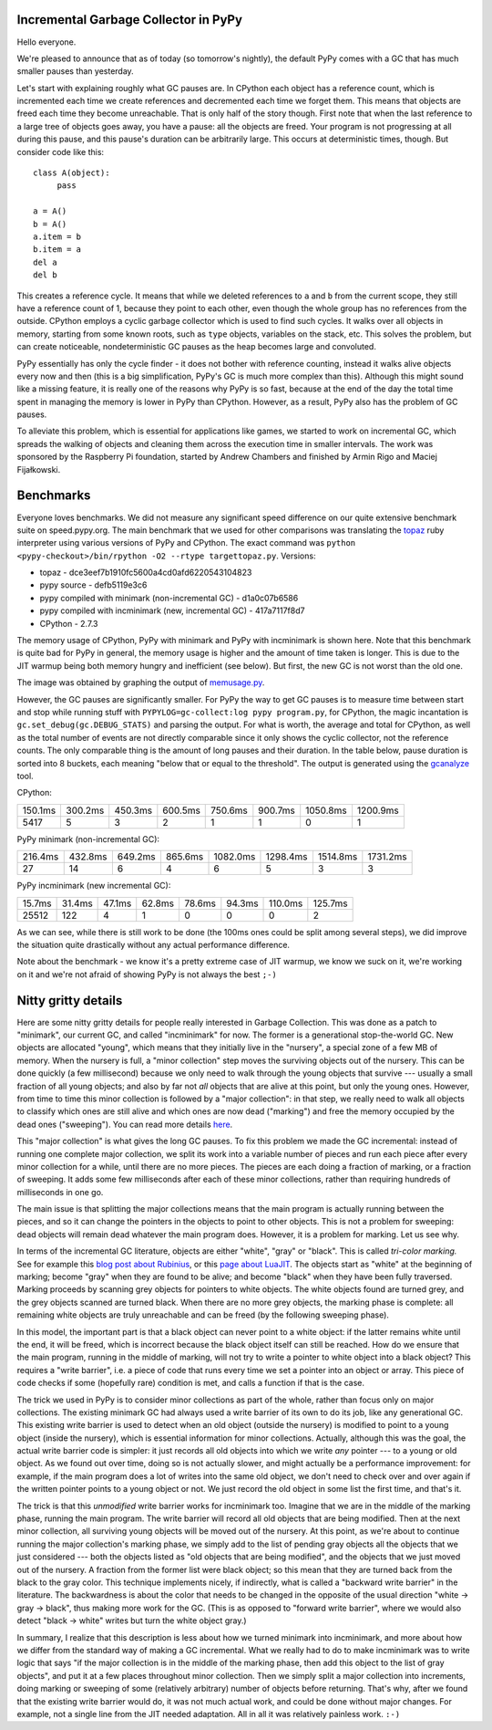 Incremental Garbage Collector in PyPy
=====================================

Hello everyone.

We're pleased to announce that as of today (so tomorrow's nightly),
the default PyPy comes with a GC that has much smaller pauses than yesterday.

Let's start with explaining roughly what GC pauses are. In CPython each
object has a reference count, which is incremented each time we create
references and decremented each time we forget them. This means that objects
are freed each time they become unreachable. That is only half of the story
though. First note that when the last reference to a large tree of
objects goes away, you have a pause: all the objects are freed. Your
program is not progressing at all during this pause, and this pause's
duration can be arbitrarily large. This occurs at deterministic times,
though. But consider code like this::

   class A(object):
        pass

   a = A()
   b = A()
   a.item = b
   b.item = a
   del a
   del b

This creates a reference cycle. It means that while we deleted references to
``a`` and ``b`` from the current scope, they still have a reference count of 1,
because they point to each other, even though the whole group has no references
from the outside. CPython employs a cyclic garbage collector which is used to
find such cycles. It walks over all objects in memory, starting from some known
roots, such as ``type`` objects, variables on the stack, etc. This solves the
problem, but can create noticeable, nondeterministic GC pauses as the heap
becomes large and convoluted.

PyPy essentially has only the cycle finder - it does not bother with reference
counting, instead it walks alive objects every now and then (this is a big
simplification, PyPy's GC is much more complex than this). Although this might
sound like a missing feature, it is really one of the reasons why PyPy is so
fast, because at the end of the day the total time spent in managing the
memory is lower in PyPy than CPython. However, as a result, PyPy also has the
problem of GC pauses.

To alleviate this problem, which is essential for
applications like games, we started to work on incremental GC, which spreads
the walking of objects and cleaning them across the execution time in smaller
intervals. The work was sponsored by the Raspberry Pi foundation, started
by Andrew Chambers and finished by Armin Rigo and Maciej Fijałkowski.

Benchmarks
==========

Everyone loves benchmarks. We did not measure any significant speed difference
on our quite extensive benchmark suite on speed.pypy.org. The main
benchmark that we used for other comparisons was translating the `topaz`_
ruby interpreter using various versions of PyPy and CPython. The exact
command was ``python <pypy-checkout>/bin/rpython -O2 --rtype targettopaz.py``.
Versions:

* topaz - dce3eef7b1910fc5600a4cd0afd6220543104823
* pypy source - defb5119e3c6
* pypy compiled with minimark (non-incremental GC) - d1a0c07b6586
* pypy compiled with incminimark (new, incremental GC) - 417a7117f8d7
* CPython - 2.7.3

The memory usage of CPython, PyPy with minimark and PyPy with incminimark is
shown here. Note that this benchmark is quite bad for PyPy in general, the
memory usage is higher and the amount of time taken is longer. This is due
to the JIT warmup being both memory hungry and inefficient (see below).
But first, the new GC is not worst than the old one.

.. image:: memusage.png

The image was obtained by graphing the output of `memusage.py`_.

.. _`topaz`: http://http://docs.topazruby.com/en/latest/
.. _`memusage.py`: https://bitbucket.org/pypy/pypy/src/default/pypy/tool/memusage/memusage.py?at=default

However, the GC pauses are significantly smaller. For PyPy the way to
get GC pauses is to measure time between start and stop while running stuff
with ``PYPYLOG=gc-collect:log pypy program.py``, for CPython, the magic
incantation is ``gc.set_debug(gc.DEBUG_STATS)`` and parsing the output.
For what is worth, the average and total for CPython, as well as the total
number of events are not directly comparable since it only shows the cyclic
collector, not the reference counts. The only comparable thing is the
amount of long pauses and their duration. In the table below, pause duration
is sorted into 8 buckets, each meaning "below that or equal to the threshold".
The output is generated using the `gcanalyze`_ tool.

.. _`gcanalyze`: https://bitbucket.org/pypy/pypy/src/default/rpython/tool/gcanalyze.py?at=default

CPython:

+-------+-------+-------+-------+-------+-------+--------+--------+
|150.1ms|300.2ms|450.3ms|600.5ms|750.6ms|900.7ms|1050.8ms|1200.9ms|
+-------+-------+-------+-------+-------+-------+--------+--------+
|5417   |5      |3      |2      |1      |1      |0       |1       |
+-------+-------+-------+-------+-------+-------+--------+--------+


PyPy minimark (non-incremental GC):

+-------+-------+-------+-------+--------+--------+--------+--------+
|216.4ms|432.8ms|649.2ms|865.6ms|1082.0ms|1298.4ms|1514.8ms|1731.2ms|
+-------+-------+-------+-------+--------+--------+--------+--------+
|27     |14     |6      |4      |6       |5       |3       |3       |
+-------+-------+-------+-------+--------+--------+--------+--------+

PyPy incminimark (new incremental GC):

+------+------+------+------+------+------+-------+-------+
|15.7ms|31.4ms|47.1ms|62.8ms|78.6ms|94.3ms|110.0ms|125.7ms|
+------+------+------+------+------+------+-------+-------+
|25512 |122   |4     |1     |0     |0     |0      |2      |
+------+------+------+------+------+------+-------+-------+

As we can see, while there is still work to be done (the 100ms ones could
be split among several steps), we did improve the situation quite drastically
without any actual performance difference.

Note about the benchmark - we know it's a pretty extreme case of JIT
warmup, we know we suck on it, we're working on it and we're not afraid of
showing PyPy is not always the best ``;-)``

Nitty gritty details
====================

Here are some nitty gritty details for people really interested in
Garbage Collection.  This was done as a patch to "minimark", our current
GC, and called "incminimark" for now.  The former is a generational
stop-the-world GC.  New objects are allocated "young", which means that
they initially live in the "nursery", a special zone of a few MB of
memory.  When the nursery is full, a "minor collection" step moves the
surviving objects out of the nursery.  This can be done quickly (a few
millisecond) because we only need to walk through the young objects that
survive --- usually a small fraction of all young objects; and also by
far not *all* objects that are alive at this point, but only the young
ones.  However, from time to time this minor collection is followed by a
"major collection": in that step, we really need to walk all objects to
classify which ones are still alive and which ones are now dead
("marking") and free the memory occupied by the dead ones ("sweeping").
You can read more details here__.

.. __: http://doc.pypy.org/en/latest/garbage_collection.html#minimark-gc

This "major collection" is what gives the long GC pauses.  To fix this
problem we made the GC incremental: instead of running one complete
major collection, we split its work into a variable number of pieces and
run each piece after every minor collection for a while, until there are
no more pieces.  The pieces are each doing a fraction of marking, or a
fraction of sweeping.  It adds some few milliseconds after each of these
minor collections, rather than requiring hundreds of milliseconds in one
go.

The main issue is that splitting the major collections means that the
main program is actually running between the pieces, and so it can
change the pointers in the objects to point to other objects.  This is
not a problem for sweeping: dead objects will remain dead whatever the
main program does.  However, it is a problem for marking.  Let us see
why.

.. __: http://rubini.us/2013/06/22/concurrent-garbage-collection/
.. __: http://wiki.luajit.org/New-Garbage-Collector/01fd5e5ca4f95d45e0c4b8a98b49f2b656cc23dd

In terms of the incremental GC literature, objects are either "white",
"gray" or "black".  This is called *tri-color marking.*  See for example
this `blog post about Rubinius`__, or this `page about LuaJIT`__.  The
objects start as "white" at the beginning of marking; become "gray" when
they are found to be alive; and become "black" when they have been fully
traversed.  Marking proceeds by scanning grey objects for pointers to
white objects.  The white objects found are turned grey, and the grey
objects scanned are turned black.  When there are no more grey objects,
the marking phase is complete: all remaining white objects are truly
unreachable and can be freed (by the following sweeping phase).

In this model, the important part is that a black object can never point
to a white object: if the latter remains white until the end, it will be
freed, which is incorrect because the black object itself can still be
reached.  How do we ensure that the main program, running in the middle
of marking, will not try to write a pointer to white object into a black
object?  This requires a "write barrier", i.e. a piece of code that runs
every time we set a pointer into an object or array.  This piece of code
checks if some (hopefully rare) condition is met, and calls a function
if that is the case.

The trick we used in PyPy is to consider minor collections as part of
the whole, rather than focus only on major collections.  The existing
minimark GC had always used a write barrier of its own to do its job,
like any generational GC.  This existing write barrier is used to detect
when an old object (outside the nursery) is modified to point to a young
object (inside the nursery), which is essential information for minor
collections.  Actually, although this was the goal, the actual write
barrier code is simpler: it just records all old objects into which we
write *any* pointer --- to a young or old object.  As we found out over
time, doing so is not actually slower, and might actually be a
performance improvement: for example, if the main program does a lot of
writes into the same old object, we don't need to check over and over
again if the written pointer points to a young object or not.  We just
record the old object in some list the first time, and that's it.

The trick is that this *unmodified* write barrier works for incminimark
too.  Imagine that we are in the middle of the marking phase, running
the main program.  The write barrier will record all old objects that
are being modified.  Then at the next minor collection, all surviving
young objects will be moved out of the nursery.  At this point, as we're
about to continue running the major collection's marking phase, we
simply add to the list of pending gray objects all the objects that we
just considered --- both the objects listed as "old objects that are
being modified", and the objects that we just moved out of the nursery.
A fraction from the former list were black object; so this mean that
they are turned back from the black to the gray color.  This technique
implements nicely, if indirectly, what is called a "backward write
barrier" in the literature.  The backwardness is about the color that
needs to be changed in the opposite of the usual direction "white ->
gray -> black", thus making more work for the GC.  (This is as opposed
to "forward write barrier", where we would also detect "black -> white"
writes but turn the white object gray.)

In summary, I realize that this description is less about how we turned
minimark into incminimark, and more about how we differ from the
standard way of making a GC incremental.  What we really had to do to
make incminimark was to write logic that says "if the major collection
is in the middle of the marking phase, then add this object to the list
of gray objects", and put it at a few places throughout minor
collection.  Then we simply split a major collection into increments,
doing marking or sweeping of some (relatively arbitrary) number of
objects before returning.  That's why, after we found that the existing
write barrier would do, it was not much actual work, and could be done
without major changes.  For example, not a single line from the JIT
needed adaptation.  All in all it was relatively painless work. ``:-)``
